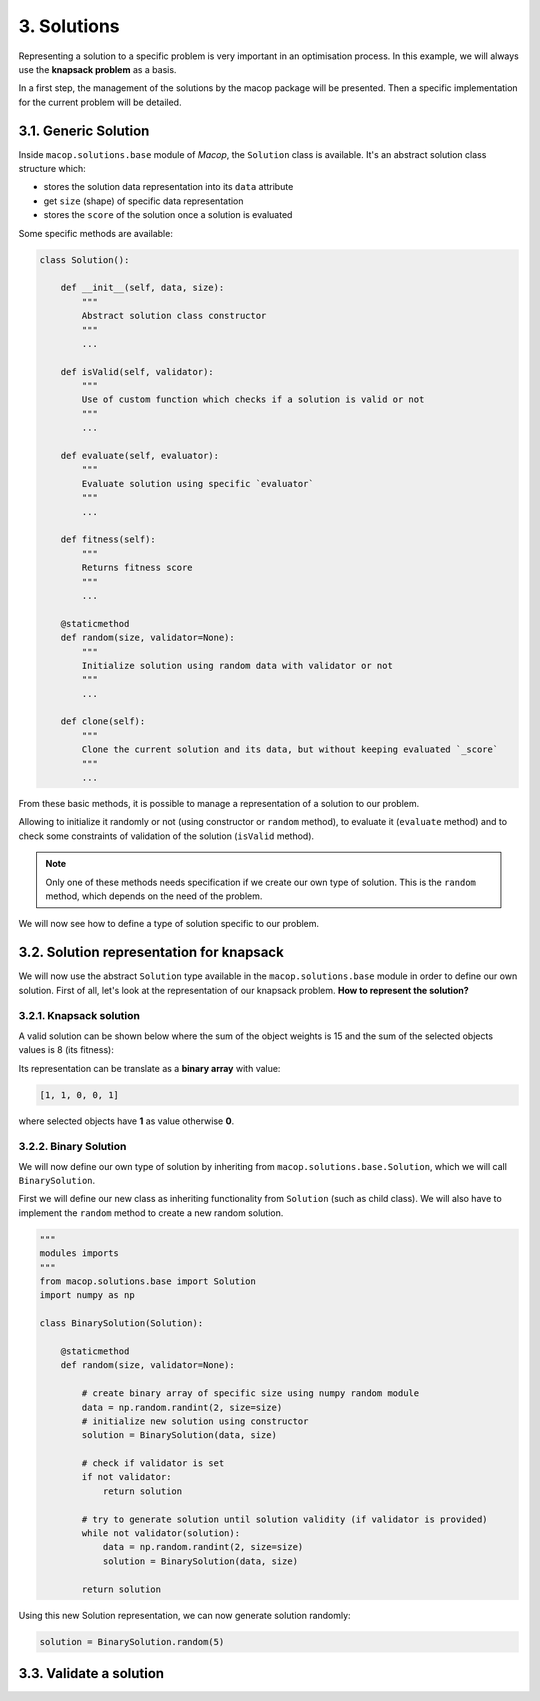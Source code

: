 3. Solutions
=============

Representing a solution to a specific problem is very important in an optimisation process. In this example, we will always use the **knapsack problem** as a basis.

In a first step, the management of the solutions by the macop package will be presented. Then a specific implementation for the current problem will be detailed.

3.1. Generic Solution
~~~~~~~~~~~~~~~~~~~~~~~~~

Inside ``macop.solutions.base`` module of `Macop`, the ``Solution`` class is available. It's an abstract solution class structure which:

- stores the solution data representation into its ``data`` attribute
- get ``size`` (shape) of specific data representation
- stores the ``score`` of the solution once a solution is evaluated

Some specific methods are available:

.. code-block:: python

    class Solution():

        def __init__(self, data, size):
            """
            Abstract solution class constructor
            """
            ...

        def isValid(self, validator):
            """
            Use of custom function which checks if a solution is valid or not
            """
            ...

        def evaluate(self, evaluator):
            """
            Evaluate solution using specific `evaluator`
            """
            ...

        def fitness(self):
            """
            Returns fitness score
            """
            ...

        @staticmethod
        def random(size, validator=None):
            """
            Initialize solution using random data with validator or not
            """
            ...

        def clone(self):
            """
            Clone the current solution and its data, but without keeping evaluated `_score`
            """
            ...


From these basic methods, it is possible to manage a representation of a solution to our problem. 

Allowing to initialize it randomly or not (using constructor or ``random`` method), to evaluate it (``evaluate`` method) and to check some constraints of validation of the solution (``isValid`` method).

.. note::
    Only one of these methods needs specification if we create our own type of solution. This is the ``random`` method, which depends on the need of the problem.

We will now see how to define a type of solution specific to our problem.

3.2. Solution representation for knapsack
~~~~~~~~~~~~~~~~~~~~~~~~~~~~~~~~~~~~~~~~~

We will now use the abstract ``Solution`` type available in the ``macop.solutions.base`` module in order to define our own solution.
First of all, let's look at the representation of our knapsack problem. **How to represent the solution?**

3.2.1. Knapsack solution
************************

A valid solution can be shown below where the sum of the object weights is 15 and the sum of the selected objects values is 8 (its fitness):

.. image:: ../_static/documentation/project_knapsack_solution.png
   :width:  800 px
   :align: center

Its representation can be translate as a **binary array** with value:

.. code-block::

    [1, 1, 0, 0, 1]

where selected objects have **1** as value otherwise **0**.

3.2.2. Binary Solution
**********************

We will now define our own type of solution by inheriting from ``macop.solutions.base.Solution``, which we will call ``BinarySolution``.

First we will define our new class as inheriting functionality from ``Solution`` (such as child class). 
We will also have to implement the ``random`` method to create a new random solution.

.. code-block:: python

    """
    modules imports
    """
    from macop.solutions.base import Solution
    import numpy as np

    class BinarySolution(Solution):
        
        @staticmethod
        def random(size, validator=None):

            # create binary array of specific size using numpy random module
            data = np.random.randint(2, size=size)
            # initialize new solution using constructor
            solution = BinarySolution(data, size)

            # check if validator is set
            if not validator:
                return solution

            # try to generate solution until solution validity (if validator is provided)
            while not validator(solution):
                data = np.random.randint(2, size=size)
                solution = BinarySolution(data, size)

            return solution

Using this new Solution representation, we can now generate solution randomly:

.. code-block:: python

    solution = BinarySolution.random(5)


3.3. Validate a solution
~~~~~~~~~~~~~~~~~~~~~~~~~